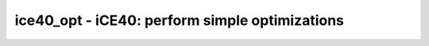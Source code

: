 ===============================================
ice40_opt - iCE40: perform simple optimizations
===============================================

.. only:: html

    :code:`yosys> help ice40_opt`
    ----------------------------------------------------------------------------


    :code:`ice40_opt [options] [selection]` ::

        This command executes the following script:

            do
                <ice40 specific optimizations>
                opt_expr -mux_undef -undriven [-full]
                opt_merge
                opt_dff
                opt_clean
            while <changed design>

.. only:: latex

    ::

        
            ice40_opt [options] [selection]
        
        This command executes the following script:
        
            do
                <ice40 specific optimizations>
                opt_expr -mux_undef -undriven [-full]
                opt_merge
                opt_dff
                opt_clean
            while <changed design>
        
